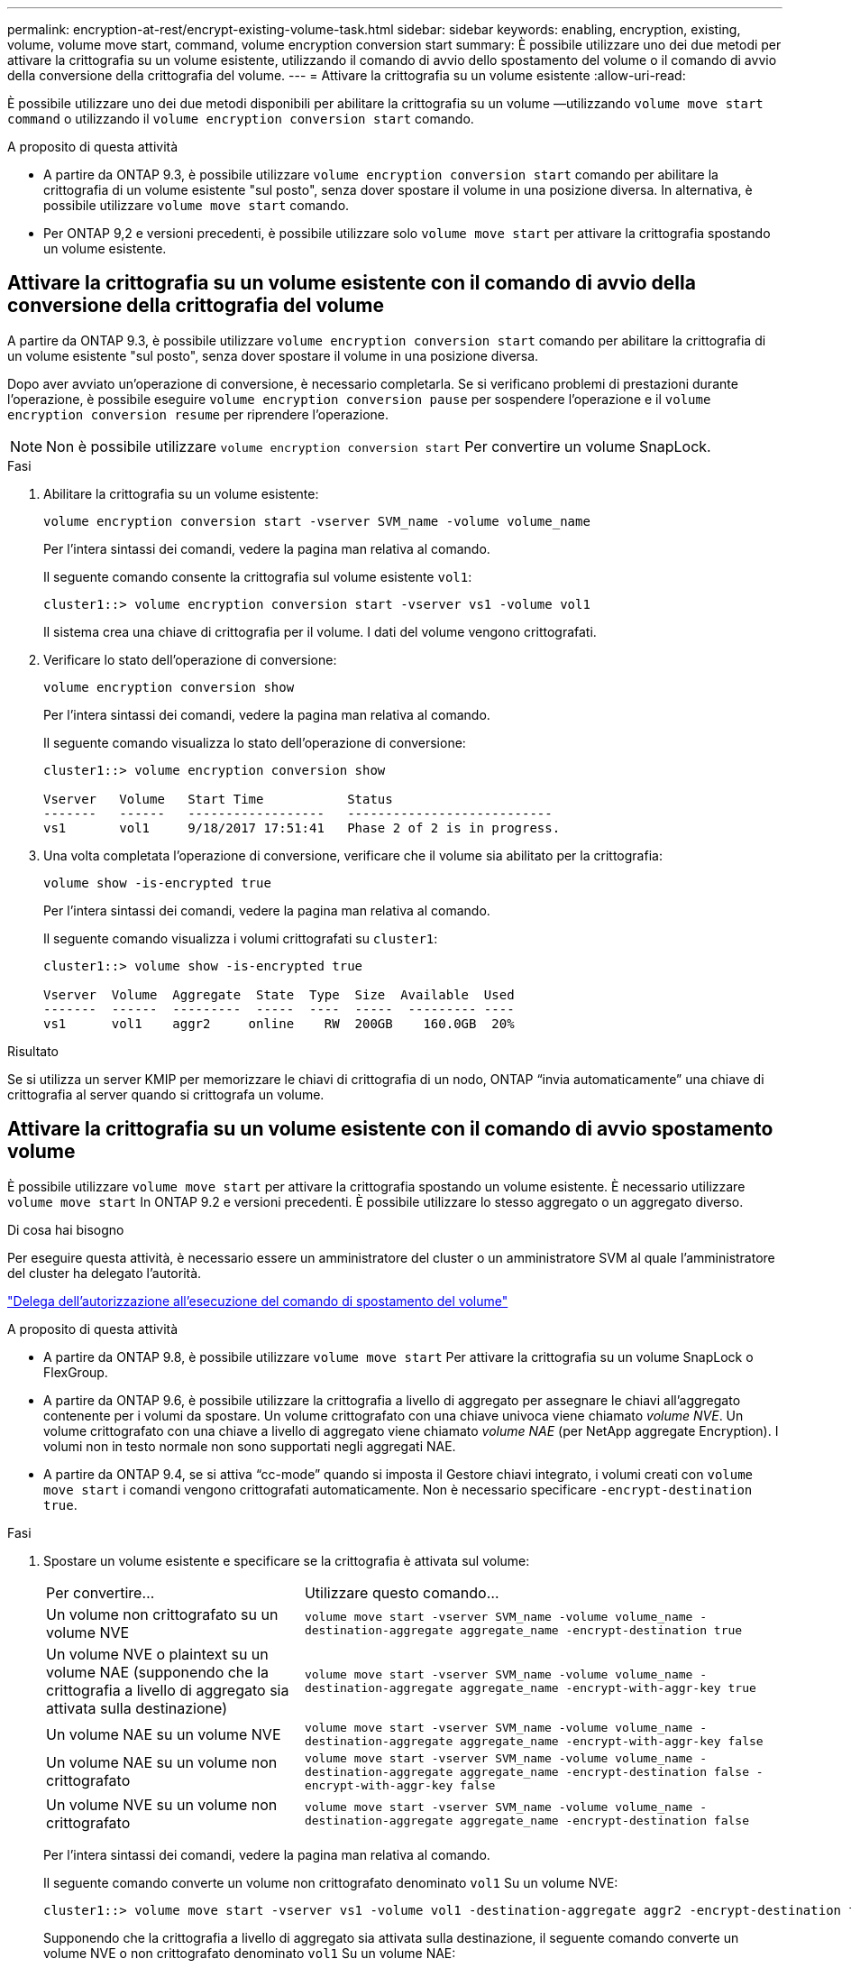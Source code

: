 ---
permalink: encryption-at-rest/encrypt-existing-volume-task.html 
sidebar: sidebar 
keywords: enabling, encryption, existing, volume, volume move start, command, volume encryption conversion start 
summary: È possibile utilizzare uno dei due metodi per attivare la crittografia su un volume esistente, utilizzando il comando di avvio dello spostamento del volume o il comando di avvio della conversione della crittografia del volume. 
---
= Attivare la crittografia su un volume esistente
:allow-uri-read: 


[role="lead"]
È possibile utilizzare uno dei due metodi disponibili per abilitare la crittografia su un volume &mdash;utilizzando `volume move start command` o utilizzando il `volume encryption conversion start` comando.

.A proposito di questa attività
* A partire da ONTAP 9.3, è possibile utilizzare `volume encryption conversion start` comando per abilitare la crittografia di un volume esistente "sul posto", senza dover spostare il volume in una posizione diversa. In alternativa, è possibile utilizzare `volume move start` comando.
* Per ONTAP 9,2 e versioni precedenti, è possibile utilizzare solo `volume move start` per attivare la crittografia spostando un volume esistente.




== Attivare la crittografia su un volume esistente con il comando di avvio della conversione della crittografia del volume

A partire da ONTAP 9.3, è possibile utilizzare `volume encryption conversion start` comando per abilitare la crittografia di un volume esistente "sul posto", senza dover spostare il volume in una posizione diversa.

Dopo aver avviato un'operazione di conversione, è necessario completarla. Se si verificano problemi di prestazioni durante l'operazione, è possibile eseguire `volume encryption conversion pause` per sospendere l'operazione e il `volume encryption conversion resume` per riprendere l'operazione.

[NOTE]
====
Non è possibile utilizzare `volume encryption conversion start` Per convertire un volume SnapLock.

====
.Fasi
. Abilitare la crittografia su un volume esistente:
+
`volume encryption conversion start -vserver SVM_name -volume volume_name`

+
Per l'intera sintassi dei comandi, vedere la pagina man relativa al comando.

+
Il seguente comando consente la crittografia sul volume esistente `vol1`:

+
[listing]
----
cluster1::> volume encryption conversion start -vserver vs1 -volume vol1
----
+
Il sistema crea una chiave di crittografia per il volume. I dati del volume vengono crittografati.

. Verificare lo stato dell'operazione di conversione:
+
`volume encryption conversion show`

+
Per l'intera sintassi dei comandi, vedere la pagina man relativa al comando.

+
Il seguente comando visualizza lo stato dell'operazione di conversione:

+
[listing]
----
cluster1::> volume encryption conversion show

Vserver   Volume   Start Time           Status
-------   ------   ------------------   ---------------------------
vs1       vol1     9/18/2017 17:51:41   Phase 2 of 2 is in progress.
----
. Una volta completata l'operazione di conversione, verificare che il volume sia abilitato per la crittografia:
+
`volume show -is-encrypted true`

+
Per l'intera sintassi dei comandi, vedere la pagina man relativa al comando.

+
Il seguente comando visualizza i volumi crittografati su `cluster1`:

+
[listing]
----
cluster1::> volume show -is-encrypted true

Vserver  Volume  Aggregate  State  Type  Size  Available  Used
-------  ------  ---------  -----  ----  -----  --------- ----
vs1      vol1    aggr2     online    RW  200GB    160.0GB  20%
----


.Risultato
Se si utilizza un server KMIP per memorizzare le chiavi di crittografia di un nodo, ONTAP "`invia automaticamente`" una chiave di crittografia al server quando si crittografa un volume.



== Attivare la crittografia su un volume esistente con il comando di avvio spostamento volume

È possibile utilizzare `volume move start` per attivare la crittografia spostando un volume esistente. È necessario utilizzare `volume move start` In ONTAP 9.2 e versioni precedenti. È possibile utilizzare lo stesso aggregato o un aggregato diverso.

.Di cosa hai bisogno
Per eseguire questa attività, è necessario essere un amministratore del cluster o un amministratore SVM al quale l'amministratore del cluster ha delegato l'autorità.

link:delegate-volume-encryption-svm-administrator-task.html["Delega dell'autorizzazione all'esecuzione del comando di spostamento del volume"]

.A proposito di questa attività
* A partire da ONTAP 9.8, è possibile utilizzare `volume move start` Per attivare la crittografia su un volume SnapLock o FlexGroup.
* A partire da ONTAP 9.6, è possibile utilizzare la crittografia a livello di aggregato per assegnare le chiavi all'aggregato contenente per i volumi da spostare. Un volume crittografato con una chiave univoca viene chiamato _volume NVE_. Un volume crittografato con una chiave a livello di aggregato viene chiamato _volume NAE_ (per NetApp aggregate Encryption). I volumi non in testo normale non sono supportati negli aggregati NAE.
* A partire da ONTAP 9.4, se si attiva "`cc-mode`" quando si imposta il Gestore chiavi integrato, i volumi creati con `volume move start` i comandi vengono crittografati automaticamente. Non è necessario specificare `-encrypt-destination true`.


.Fasi
. Spostare un volume esistente e specificare se la crittografia è attivata sul volume:
+
[cols="35,65"]
|===


| Per convertire... | Utilizzare questo comando... 


 a| 
Un volume non crittografato su un volume NVE
 a| 
`volume move start -vserver SVM_name -volume volume_name -destination-aggregate aggregate_name -encrypt-destination true`



 a| 
Un volume NVE o plaintext su un volume NAE (supponendo che la crittografia a livello di aggregato sia attivata sulla destinazione)
 a| 
`volume move start -vserver SVM_name -volume volume_name -destination-aggregate aggregate_name -encrypt-with-aggr-key true`



 a| 
Un volume NAE su un volume NVE
 a| 
`volume move start -vserver SVM_name -volume volume_name -destination-aggregate aggregate_name -encrypt-with-aggr-key false`



 a| 
Un volume NAE su un volume non crittografato
 a| 
`volume move start -vserver SVM_name -volume volume_name -destination-aggregate aggregate_name -encrypt-destination false -encrypt-with-aggr-key false`



 a| 
Un volume NVE su un volume non crittografato
 a| 
`volume move start -vserver SVM_name -volume volume_name -destination-aggregate aggregate_name -encrypt-destination false`

|===
+
Per l'intera sintassi dei comandi, vedere la pagina man relativa al comando.

+
Il seguente comando converte un volume non crittografato denominato `vol1` Su un volume NVE:

+
[listing]
----
cluster1::> volume move start -vserver vs1 -volume vol1 -destination-aggregate aggr2 -encrypt-destination true
----
+
Supponendo che la crittografia a livello di aggregato sia attivata sulla destinazione, il seguente comando converte un volume NVE o non crittografato denominato `vol1` Su un volume NAE:

+
[listing]
----
cluster1::> volume move start -vserver vs1 -volume vol1 -destination-aggregate aggr2 -encrypt-with-aggr-key true
----
+
Il seguente comando converte un volume NAE denominato `vol2` Su un volume NVE:

+
[listing]
----
cluster1::> volume move start -vserver vs1 -volume vol2 -destination-aggregate aggr2 -encrypt-with-aggr-key false
----
+
Il seguente comando converte un volume NAE denominato `vol2` su un volume non crittografato:

+
[listing]
----
cluster1::> volume move start -vserver vs1 -volume vol2 -destination-aggregate aggr2 -encrypt-destination false -encrypt-with-aggr-key false
----
+
Il seguente comando converte un volume NVE denominato `vol2` su un volume non crittografato:

+
[listing]
----
cluster1::> volume move start -vserver vs1 -volume vol2 -destination-aggregate aggr2 -encrypt-destination false
----
. Visualizzare il tipo di crittografia dei volumi del cluster:
+
`volume show -fields encryption-type none|volume|aggregate`

+
Il `encryption-type` Field è disponibile in ONTAP 9.6 e versioni successive.

+
Per l'intera sintassi dei comandi, vedere la pagina man relativa al comando.

+
Il seguente comando visualizza il tipo di crittografia dei volumi in `cluster2`:

+
[listing]
----
cluster2::> volume show -fields encryption-type

vserver  volume  encryption-type
-------  ------  ---------------
vs1      vol1    none
vs2      vol2    volume
vs3      vol3    aggregate
----
. Verificare che i volumi siano abilitati per la crittografia:
+
`volume show -is-encrypted true`

+
Per l'intera sintassi dei comandi, vedere la pagina man relativa al comando.

+
Il seguente comando visualizza i volumi crittografati su `cluster2`:

+
[listing]
----
cluster2::> volume show -is-encrypted true

Vserver  Volume  Aggregate  State  Type  Size  Available  Used
-------  ------  ---------  -----  ----  -----  --------- ----
vs1      vol1    aggr2     online    RW  200GB    160.0GB  20%
----


.Risultato
Se si utilizza un server KMIP per memorizzare le chiavi di crittografia di un nodo, ONTAP "`invia automaticamente`" una chiave di crittografia al server quando si crittografa un volume.
